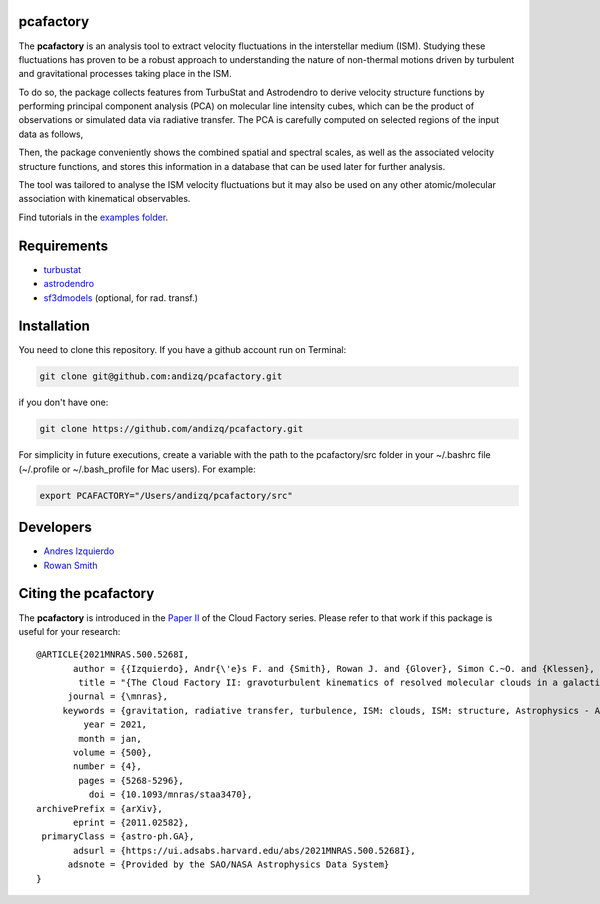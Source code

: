 pcafactory
----------

.. image:: https://zenodo.org/badge/DOI/10.5281/zenodo.3822718.svg
   :target: https://doi.org/10.5281/zenodo.3822718

The **pcafactory** is an analysis tool to extract velocity fluctuations in the interstellar medium (ISM). Studying 
these fluctuations has proven to be a robust approach to understanding the nature of non-thermal motions driven by turbulent 
and gravitational processes taking place in the ISM.

To do so, the package collects features from TurbuStat and Astrodendro to derive velocity structure functions 
by performing principal component analysis (PCA) on molecular line intensity cubes, which can be the product of 
observations or simulated data via radiative transfer. The PCA is carefully computed on selected regions of the 
input data as follows,  

.. image:: https://github.com/andizq/andizq.github.io/blob/master/pcafactory-data/examples-data/cldB_cloudfactory/pca_final_sketch.png?raw=true
   :align: center
 
Then, the package conveniently shows the combined spatial and spectral scales, as well as the associated velocity structure functions, 
and stores this information in a database that can be used later for further analysis. 

.. image:: https://github.com/andizq/andizq.github.io/blob/master/pcafactory-data/examples-data/cldB_cloudfactory/img_fit_jypxl_faceon_allportions.png?raw=true

The tool was tailored to analyse the ISM velocity fluctuations but it may also be used on any other atomic/molecular association with kinematical observables.

Find tutorials in the `examples folder <https://github.com/andizq/pcafactory/tree/master/examples>`_.

Requirements
------------

* `turbustat <https://turbustat.readthedocs.io>`_
* `astrodendro <https://dendrograms.readthedocs.io>`_
* `sf3dmodels <https://star-forming-regions.readthedocs.io>`_ (optional, for rad. transf.)

Installation
------------

You need to clone this repository. If you have a github account run on Terminal:

.. code-block:: bash

   git clone git@github.com:andizq/pcafactory.git

if you don't have one:

.. code-block:: bash

   git clone https://github.com/andizq/pcafactory.git

For simplicity in future executions, create a variable with the path to the pcafactory/src folder in your ~/.bashrc file (~/.profile or ~/.bash_profile for Mac users). For example:

.. code-block:: bash

   export PCAFACTORY="/Users/andizq/pcafactory/src"   

Developers
----------

* `Andres Izquierdo <https://github.com/andizq>`_
* `Rowan Smith <https://www.research.manchester.ac.uk/portal/rowan.smith.html>`_

Citing the pcafactory
---------------------

The **pcafactory** is introduced in the `Paper II <https://ui.adsabs.harvard.edu/abs/2021MNRAS.500.5268I/abstract>`_ of the Cloud Factory series. Please refer to that work if this package is useful for your research::

   @ARTICLE{2021MNRAS.500.5268I,
	  author = {{Izquierdo}, Andr{\'e}s F. and {Smith}, Rowan J. and {Glover}, Simon C.~O. and {Klessen}, Ralf S. and {Tre{\ss}}, Robin G. and {Sormani}, Mattia C. and {Clark}, Paul C. and {Duarte-Cabral}, Ana and {Zucker}, Catherine},
	   title = "{The Cloud Factory II: gravoturbulent kinematics of resolved molecular clouds in a galactic potential}",
	 journal = {\mnras},
	keywords = {gravitation, radiative transfer, turbulence, ISM: clouds, ISM: structure, Astrophysics - Astrophysics of Galaxies, Astrophysics - Solar and Stellar Astrophysics},
	    year = 2021,
	   month = jan,
	  volume = {500},
	  number = {4},
	   pages = {5268-5296},
	     doi = {10.1093/mnras/staa3470},
   archivePrefix = {arXiv},
	  eprint = {2011.02582},
    primaryClass = {astro-ph.GA},
	  adsurl = {https://ui.adsabs.harvard.edu/abs/2021MNRAS.500.5268I},
	 adsnote = {Provided by the SAO/NASA Astrophysics Data System}
   }

